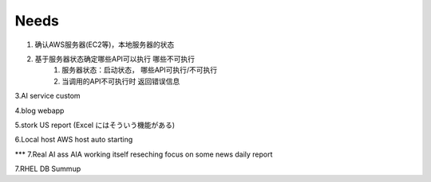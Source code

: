 ====================
Needs
====================
1. 确认AWS服务器(EC2等)，本地服务器的状态

2. 基于服务器状态确定哪些API可以执行 哪些不可执行
    1. 服务器状态：启动状态， 哪些API可执行/不可执行
    2. 当调用的API不可执行时 返回错误信息

3.AI service custom

4.blog webapp 

5.stork US report (Excel にはそういう機能がある)

6.Local host AWS host auto starting 

*** 7.Real AI ass  AIA
working itself 
reseching   
focus on some news
daily report


7.RHEL DB  Summup
